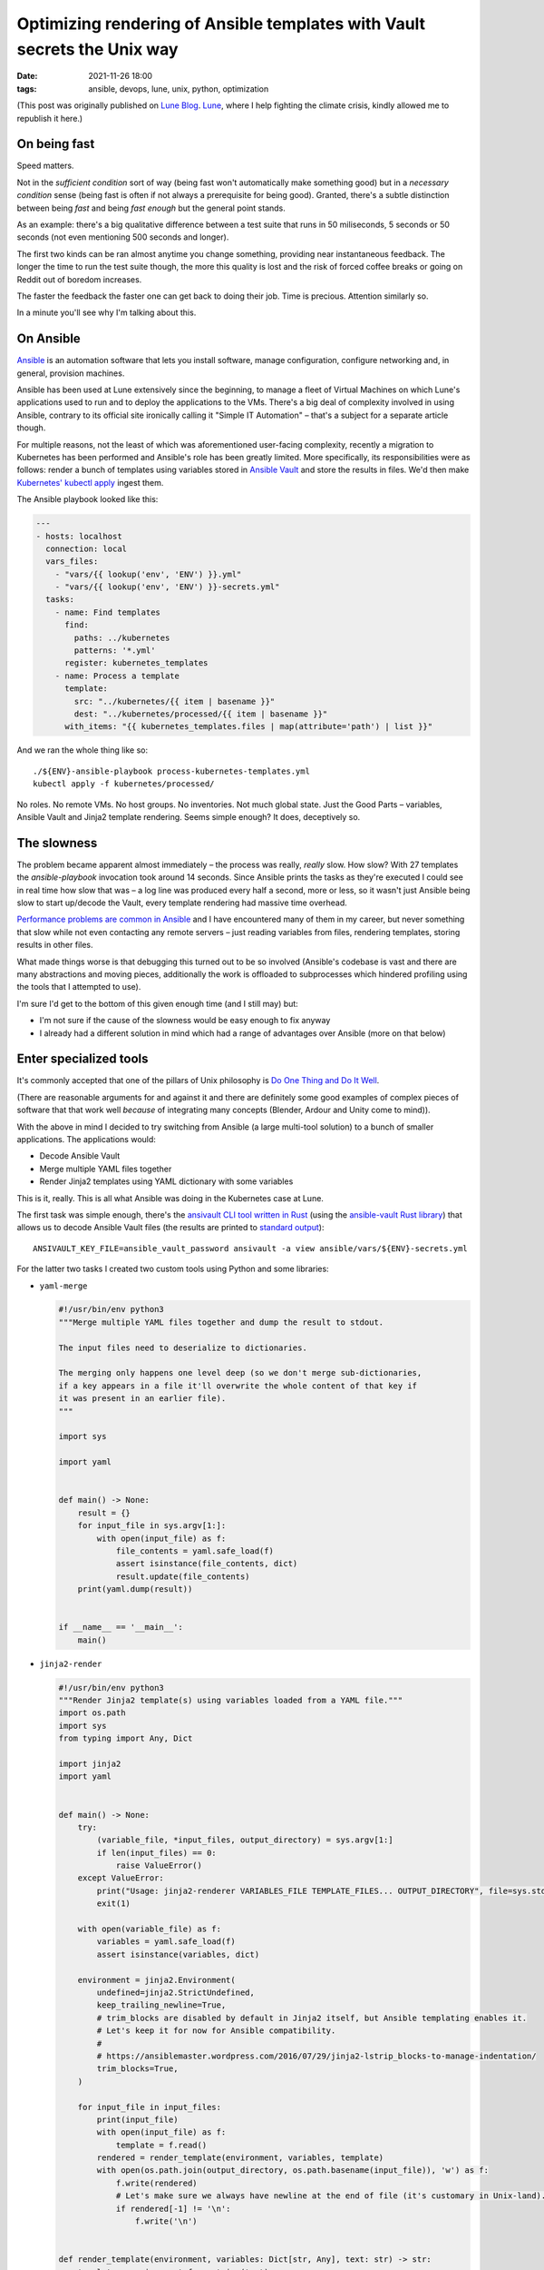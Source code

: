 ###########################################################################
 Optimizing rendering of Ansible templates with Vault secrets the Unix way
###########################################################################

:date:
   2021-11-26 18:00

:tags:
   ansible, devops, lune, unix, python, optimization

(This post was originally published on `Lune Blog
<https://lune.co/post/optimizing-rendering-of-ansible-templates-with-vault-secrets-the-unix-way>`_.
`Lune <https://lune.co>`_, where I help fighting the climate crisis, kindly allowed
me to republish it here.)


***************
 On being fast
***************

Speed matters.

Not in the *sufficient condition* sort of way (being fast won't automatically make something good) but in a
*necessary condition* sense (being fast is often if not always a prerequisite for being good). Granted,
there's a subtle distinction between being *fast* and being *fast enough* but the general point stands.

As an example: there's a big qualitative difference between a test suite that runs in 50 miliseconds, 5
seconds or 50 seconds (not even mentioning 500 seconds and longer).

The first two kinds can be ran almost anytime you change something, providing near instantaneous feedback.
The longer the time to run the test suite though, the more this quality is lost and the risk of forced
coffee breaks or going on Reddit out of boredom increases.

The faster the feedback the faster one can get back to doing their job. Time is precious. Attention similarly
so.

In a minute you'll see why I'm talking about this.

************
 On Ansible
************

`Ansible <https://www.ansible.com/>`_ is an automation software that lets you install software, manage
configuration, configure networking and, in general, provision machines.

Ansible has been used at Lune extensively since the beginning, to manage a fleet of Virtual Machines on
which Lune's applications used to run and to deploy the applications to the VMs. There's a big deal of
complexity involved in using Ansible, contrary to its official site ironically calling it "Simple IT
Automation" – that's a subject for a separate article though.

For multiple reasons, not the least of which was aforementioned user-facing complexity, recently a migration
to Kubernetes has been performed and Ansible's role has been greatly limited. More specifically, its
responsibilities were as follows: render a bunch of templates using variables stored in `Ansible Vault
<https://docs.ansible.com/ansible/latest/user_guide/vault.html>`_ and store the results in files. We'd then
make `Kubernetes' kubectl apply
<https://kubernetes.io/docs/reference/generated/kubectl/kubectl-commands#apply>`_ ingest them.

The Ansible playbook looked like this:

.. code-block:: yaml

    ---
    - hosts: localhost
      connection: local
      vars_files:
        - "vars/{{ lookup('env', 'ENV') }}.yml"
        - "vars/{{ lookup('env', 'ENV') }}-secrets.yml"
      tasks:
        - name: Find templates
          find:
            paths: ../kubernetes
            patterns: '*.yml'
          register: kubernetes_templates
        - name: Process a template
          template:
            src: "../kubernetes/{{ item | basename }}"
            dest: "../kubernetes/processed/{{ item | basename }}"
          with_items: "{{ kubernetes_templates.files | map(attribute='path') | list }}"

And we ran the whole thing like so::

    ./${ENV}-ansible-playbook process-kubernetes-templates.yml
    kubectl apply -f kubernetes/processed/

No roles. No remote VMs. No host groups. No inventories. Not much global state. Just the Good Parts
– variables, Ansible Vault and Jinja2 template rendering. Seems simple enough? It does, deceptively so.

*************
 The slowness
*************

The problem became apparent almost immediately – the process was really, *really* slow. How slow? With 27
templates the `ansible-playbook` invocation took around 14 seconds. Since Ansible prints the tasks as they're
executed I could see in real time how slow that was – a log line was produced every half a second, more or
less, so it wasn't just Ansible being slow to start up/decode the Vault, every template rendering had massive
time overhead.

`Performance problems are common in Ansible <https://github.com/ansible/ansible/search?q=slow&type=issues>`_
and I have encountered many of them in my career, but never something that slow while not even contacting any
remote servers – just reading variables from files, rendering templates, storing results in other files.

What made things worse is that debugging this turned out to be so involved (Ansible's codebase is vast and
there are many abstractions and moving pieces, additionally the work is offloaded to subprocesses which
hindered profiling using the tools that I attempted to use).

I'm sure I'd get to the bottom of this given enough time (and I still may) but:

* I'm not sure if the cause of the slowness would be easy enough to fix anyway
* I already had a different solution in mind which had a range of advantages over Ansible (more on that below)

*************************
 Enter specialized tools
*************************

It's commonly accepted that one of the pillars of Unix philosophy is `Do One Thing and Do It Well
<https://en.wikipedia.org/wiki/Unix_philosophy#Do_One_Thing_and_Do_It_Well>`_.

(There are reasonable arguments for and against it and there are definitely some good examples of complex
pieces of software that that work well *because* of integrating many concepts (Blender, Ardour and Unity come
to mind)).

With the above in mind I decided to try switching from Ansible (a large multi-tool solution) to a bunch of
smaller applications. The applications would:

* Decode Ansible Vault
* Merge multiple YAML files together
* Render Jinja2 templates using YAML dictionary with some variables


This is it, really. This is all what Ansible was doing in the Kubernetes case at Lune.

The first task was simple enough, there's the `ansivault CLI tool written in Rust
<https://crates.io/crates/ansivault>`_ (using the `ansible-vault Rust library
<https://crates.io/crates/ansible-vault>`_) that allows us to decode Ansible Vault files (the results are
printed to `standard output <https://en.wikipedia.org/wiki/Standard_streams#Standard_output_(stdout)>`_)::

    ANSIVAULT_KEY_FILE=ansible_vault_password ansivault -a view ansible/vars/${ENV}-secrets.yml

For the latter two tasks I created two custom tools using Python and some libraries:

* ``yaml-merge``

  .. code-block:: python

    #!/usr/bin/env python3
    """Merge multiple YAML files together and dump the result to stdout.

    The input files need to deserialize to dictionaries.

    The merging only happens one level deep (so we don't merge sub-dictionaries,
    if a key appears in a file it'll overwrite the whole content of that key if
    it was present in an earlier file).
    """

    import sys

    import yaml


    def main() -> None:
        result = {}
        for input_file in sys.argv[1:]:
            with open(input_file) as f:
                file_contents = yaml.safe_load(f)
                assert isinstance(file_contents, dict)
                result.update(file_contents)
        print(yaml.dump(result))


    if __name__ == '__main__':
        main()

* ``jinja2-render``

  .. code-block:: python

    #!/usr/bin/env python3
    """Render Jinja2 template(s) using variables loaded from a YAML file."""
    import os.path
    import sys
    from typing import Any, Dict

    import jinja2
    import yaml


    def main() -> None:
        try:
            (variable_file, *input_files, output_directory) = sys.argv[1:]
            if len(input_files) == 0:
                raise ValueError()
        except ValueError:
            print("Usage: jinja2-renderer VARIABLES_FILE TEMPLATE_FILES... OUTPUT_DIRECTORY", file=sys.stderr)
            exit(1)

        with open(variable_file) as f:
            variables = yaml.safe_load(f)
            assert isinstance(variables, dict)

        environment = jinja2.Environment(
            undefined=jinja2.StrictUndefined,
            keep_trailing_newline=True,
            # trim_blocks are disabled by default in Jinja2 itself, but Ansible templating enables it.
            # Let's keep it for now for Ansible compatibility.
            #
            # https://ansiblemaster.wordpress.com/2016/07/29/jinja2-lstrip_blocks-to-manage-indentation/
            trim_blocks=True,
        )

        for input_file in input_files:
            print(input_file)
            with open(input_file) as f:
                template = f.read()
            rendered = render_template(environment, variables, template)
            with open(os.path.join(output_directory, os.path.basename(input_file)), 'w') as f:
                f.write(rendered)
                # Let's make sure we always have newline at the end of file (it's customary in Unix-land).
                if rendered[-1] != '\n':
                    f.write('\n')


    def render_template(environment, variables: Dict[str, Any], text: str) -> str:
        template = environment.from_string(text)
        return template.render(variables)


    if __name__ == '__main__':
        main()

The applications are combined as follows:

.. code-block:: shell

    SECRETS=$(ANSIVAULT_KEY_FILE=ansible_vault_password ansivault -a view ansible/vars/${ENV}-secrets.yml)
    MERGED_VARIABLES=$(yaml-merge ansible/vars/${ENV}.yml <(echo "${SECRETS}"))
    jinja2-render <(echo "${MERGED_VARIABLES}") kubernetes/*.yml kubernetes/processed

(The ``$(...)`` construct captures the standard output of a command as text. The ``<(...)`` construct is
`process substitution <https://en.wikipedia.org/wiki/Process_substitution>`_ which allows capturing the
standard output of a command and making it appear as a file).

The solution is glorious in its simplicity. Each of the building blocks is super simple to debug. There are
explicit intermediate stages that one can go and intercept the data to see if it's ok. Each of the commands
can easily be run in isolation if needed. If something is slow it's easy to see what exactly is the problem.

Does the solution address the main issue (Ansible slowness)? I'll let the numbers speak:

* Ansible: 13.5 seconds
* ``ansivault`` + ``yaml-merge`` + ``jinja2-render``: 0.3 seconds

Additionally, this reduced the size of a Docker image used by the `Continuous Integration
<https://en.wikipedia.org/wiki/Continuous_integration>`_ pipeline by nearly 400 megabytes (yes, Ansible really
has a lot of dependencies). This wasn't the original goal but it's most welcome.

*************************
 Does it matter so much?
*************************

Yes, I will argue that it does. Both from the perspective of a local development experience (when I apply
Kubernetes changes I prefer to have feedback in under a second rather than in 15 seconds) and from the point
of view of the CI pipeline.

With 116 relevant CI job runs last month this results in up to 46.4 fewer gigabytes transferred (there's a
Docker image layer caching employed but it frequently doesn't have the relevant layers) and around 38 minutes
of CPU time saved (116 jobs times 20 seconds saved per
job, 20 seconds is the Ansible-related speedup plus few seconds saved on downloading smaller Docker images).

With more CI job runs in the future the difference will be proportionally higher.

Are the CI savings impressive? Not particularly, not in isolation. But all those inefficiencies add up.
Similarly, all the optimizations and improvements do add up when you have many of them and consistently apply
the performance-aware mindset.

Take this optimization, mix it with `switching from x86 to ARM with lower carbon footprint and no performance
degradation <https://lune.co/post/goodbye-intel-hello-lower-carbon-future>`_, sprinkle a few other improvements
and the results become significant.

**************
 A conclusion
**************

I've been a fan of all things Unix for a long time now. Time and time again I found myself entertained by
what's possible by combining multiple small programs together. This case only solidified that.

The result is a drastically faster, smaller, more maintainable and easy to understand solution. Putting it
together and seeing it work was a joyous experience.

Don't be afraid to write custom code if that's what is necessary to serve your needs well. If something's
slow – make it fast. Embrace the Unix way for fun and profit!
